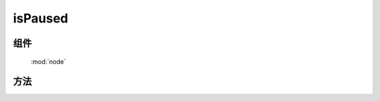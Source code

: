 ﻿.. currentmodule:: node

isPaused
==================================================



组件
-----------------------------------------------

  :mod:`node`

方法
-----------------------------------------------



.. method:: NodeList.isPaused

    | NodeList **isPaused** ()
    | 判断当前 NodeList 对象被暂停动画, NodeList 中只要有一个 Node 被暂停, 就会返回 truthy 值.

    :rtype: Boolean
